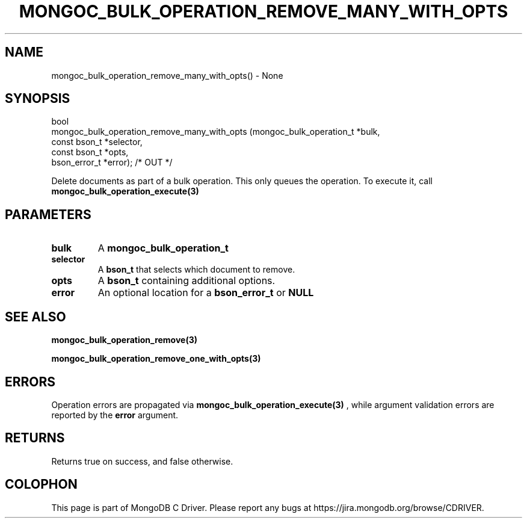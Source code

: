 .\" This manpage is Copyright (C) 2016 MongoDB, Inc.
.\" 
.\" Permission is granted to copy, distribute and/or modify this document
.\" under the terms of the GNU Free Documentation License, Version 1.3
.\" or any later version published by the Free Software Foundation;
.\" with no Invariant Sections, no Front-Cover Texts, and no Back-Cover Texts.
.\" A copy of the license is included in the section entitled "GNU
.\" Free Documentation License".
.\" 
.TH "MONGOC_BULK_OPERATION_REMOVE_MANY_WITH_OPTS" "3" "2016\(hy11\(hy07" "MongoDB C Driver"
.SH NAME
mongoc_bulk_operation_remove_many_with_opts() \- None
.SH "SYNOPSIS"

.nf
.nf
bool
mongoc_bulk_operation_remove_many_with_opts (mongoc_bulk_operation_t       *bulk,
                                             const bson_t                  *selector,
                                             const bson_t                  *opts,
                                             bson_error_t                  *error); /* OUT */
.fi
.fi

Delete documents as part of a bulk operation. This only queues the operation. To execute it, call
.B mongoc_bulk_operation_execute(3)
.

.SH "PARAMETERS"

.TP
.B
bulk
A
.B mongoc_bulk_operation_t
.
.LP
.TP
.B
selector
A
.B bson_t
that selects which document to remove.
.LP
.TP
.B
opts
A
.B bson_t
containing additional options.
.LP
.TP
.B
error
An optional location for a
.B bson_error_t
or
.B NULL
.
.LP

.SH "SEE ALSO"

.B mongoc_bulk_operation_remove(3)

.B mongoc_bulk_operation_remove_one_with_opts(3)

.SH "ERRORS"

Operation errors are propagated via
.B mongoc_bulk_operation_execute(3)
, while argument validation errors are reported by the
.B error
argument.

.SH "RETURNS"

Returns true on success, and false otherwise.


.B
.SH COLOPHON
This page is part of MongoDB C Driver.
Please report any bugs at https://jira.mongodb.org/browse/CDRIVER.